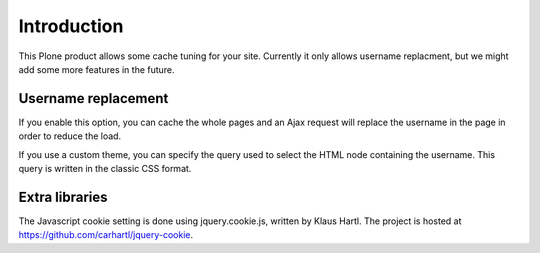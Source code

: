Introduction
============

This Plone product allows some cache tuning for your site.
Currently it only allows username replacment, but we might add some
more features in the future.


Username replacement
--------------------

If you enable this option, you can cache the whole pages and an Ajax
request will replace the username in the page in order to reduce the
load.

If you use a custom theme, you can specify the query used to select
the HTML node containing the username. This query is written in the
classic CSS format.

Extra libraries
---------------

The Javascript cookie setting is done using jquery.cookie.js, written
by Klaus Hartl.
The project is hosted at https://github.com/carhartl/jquery-cookie.
